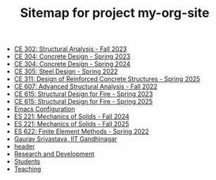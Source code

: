 #+TITLE: Sitemap for project my-org-site

- [[file:302.4_CE302_Fall2023.org][CE 302: Structural Analysis - Fall 2023]]
- [[file:307.1_CE304_Spring2023.org][CE 304: Concrete Design - Spring 2023]]
- [[file:307.2_CE304_Spring2024.org][CE 304: Concrete Design - Spring 2024]]
- [[file:305.3_CE305_Spring2022.org][CE 305: Steel Design - Spring 2022]]
- [[file:309.1_CE311_Spring2025.org][CE 311: Design of Reinforced Concrete Structures - Spring 2025]]
- [[file:304.5_CE607_Fall2022.org][CE 607: Advanced Structural Analysis - Fall 2022]]
- [[file:308.5_CE615_Spring2023.org][CE 615: Structural Design for Fire - Spring 2023]]
- [[file:308.5_CE615_Spring2025.org][CE 615: Structural Design for Fire - Spring 2025]]
- [[file:Emacs.org][Emacs Configuration]]
- [[file:306.2_ES221_Fall2024.org][ES 221: Mechanics of Solids - Fall 2024]]
- [[file:306.3_ES221_Fall2025.org][ES 221: Mechanics of Solids - Fall 2025]]
- [[file:303.8_ES622_Spring2022.org][ES 622: Finite Element Methods - Spring 2022]]
- [[file:index.org][Gaurav Srivastava, IIT Gandhinagar]]
- [[file:header.org][header]]
- [[file:research.org][Research and Development]]
- [[file:students.org][Students]]
- [[file:teaching.org][Teaching]]